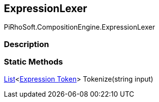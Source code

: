 [#reference/expression-lexer]

## ExpressionLexer

PiRhoSoft.CompositionEngine.ExpressionLexer

### Description

### Static Methods

https://docs.microsoft.com/en-us/dotnet/api/System.Collections.Generic.List-1[List^]<<<manual/expression-token,Expression Token>>> Tokenize(string input)::